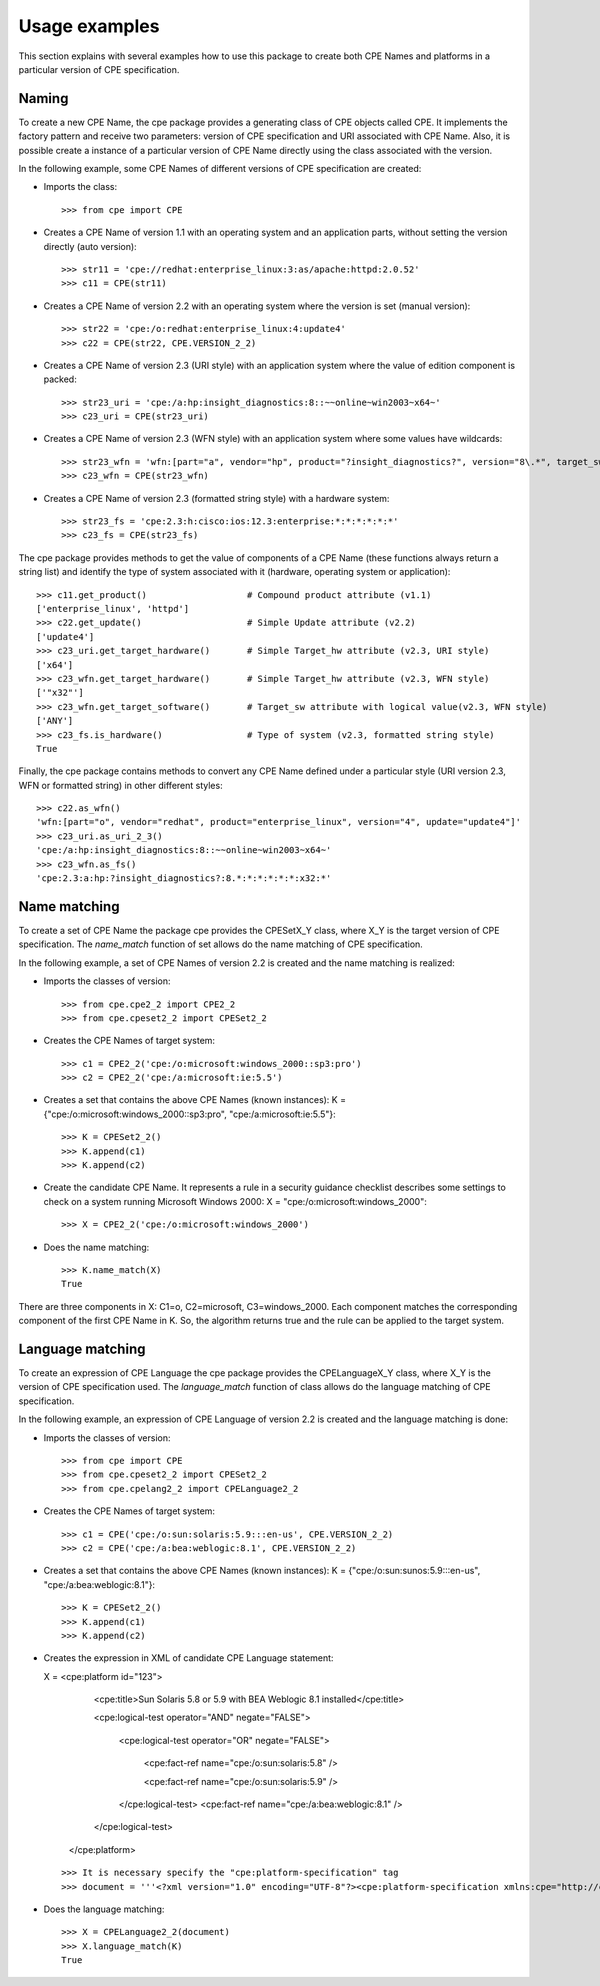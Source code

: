 Usage examples
==============

This section explains with several examples how to use this package to create both CPE Names and platforms in a particular version of CPE specification.

Naming
------

To create a new CPE Name, the cpe package provides a generating class of CPE objects called CPE. It implements the factory pattern and receive two parameters: version of CPE specification and URI associated with CPE Name. Also, it is possible create a instance of a particular version of CPE Name directly using the class associated with the version.

In the following example, some CPE Names of different versions of CPE specification are created:

* Imports the class::

    >>> from cpe import CPE

* Creates a CPE Name of version 1.1 with an operating system and an application parts, without setting the version directly (auto version)::

    >>> str11 = 'cpe://redhat:enterprise_linux:3:as/apache:httpd:2.0.52'
    >>> c11 = CPE(str11)

* Creates a CPE Name of version 2.2 with an operating system where the version is set (manual version)::

    >>> str22 = 'cpe:/o:redhat:enterprise_linux:4:update4'
    >>> c22 = CPE(str22, CPE.VERSION_2_2)

* Creates a CPE Name of version 2.3 (URI style) with an application system where the value of edition component is packed::

    >>> str23_uri = 'cpe:/a:hp:insight_diagnostics:8::~~online~win2003~x64~'
    >>> c23_uri = CPE(str23_uri)

* Creates a CPE Name of version 2.3 (WFN style) with an application system where some values have wildcards::

    >>> str23_wfn = 'wfn:[part="a", vendor="hp", product="?insight_diagnostics?", version="8\.*", target_sw=ANY, target_hw="x32"]'
    >>> c23_wfn = CPE(str23_wfn)

* Creates a CPE Name of version 2.3 (formatted string style) with a hardware system::

    >>> str23_fs = 'cpe:2.3:h:cisco:ios:12.3:enterprise:*:*:*:*:*:*'
    >>> c23_fs = CPE(str23_fs)

The cpe package provides methods to get the value of components of a CPE Name (these functions always return a string list) and identify the type of system associated with it (hardware, operating system or application)::

    >>> c11.get_product()                   # Compound product attribute (v1.1)
    ['enterprise_linux', 'httpd']
    >>> c22.get_update()                    # Simple Update attribute (v2.2)
    ['update4']
    >>> c23_uri.get_target_hardware()       # Simple Target_hw attribute (v2.3, URI style)
    ['x64']
    >>> c23_wfn.get_target_hardware()       # Simple Target_hw attribute (v2.3, WFN style)
    ['"x32"']
    >>> c23_wfn.get_target_software()       # Target_sw attribute with logical value(v2.3, WFN style)
    ['ANY']
    >>> c23_fs.is_hardware()                # Type of system (v2.3, formatted string style)
    True

Finally, the cpe package contains methods to convert any CPE Name defined under a particular style (URI version 2.3, WFN or formatted string) in other different styles::

    >>> c22.as_wfn()
    'wfn:[part="o", vendor="redhat", product="enterprise_linux", version="4", update="update4"]'
    >>> c23_uri.as_uri_2_3()
    'cpe:/a:hp:insight_diagnostics:8::~~online~win2003~x64~'
    >>> c23_wfn.as_fs()
    'cpe:2.3:a:hp:?insight_diagnostics?:8.*:*:*:*:*:*:x32:*'

Name matching
-------------

To create a set of CPE Name the package cpe provides the CPESetX\_Y class, where X\_Y is the target version of CPE specification. The *name_match* function of set allows do the name matching of CPE specification.

In the following example, a set of CPE Names of version 2.2 is created and the name matching is realized:

* Imports the classes of version::

    >>> from cpe.cpe2_2 import CPE2_2
    >>> from cpe.cpeset2_2 import CPESet2_2

* Creates the CPE Names of target system::

    >>> c1 = CPE2_2('cpe:/o:microsoft:windows_2000::sp3:pro')
    >>> c2 = CPE2_2('cpe:/a:microsoft:ie:5.5')

* Creates a set that contains the above CPE Names (known instances): K = {"cpe:/o:microsoft:windows\_2000::sp3:pro", "cpe:/a:microsoft:ie:5.5"}::

    >>> K = CPESet2_2()
    >>> K.append(c1)
    >>> K.append(c2)

* Create the candidate CPE Name. It represents a rule in a security guidance checklist describes some settings to check on a system running Microsoft Windows 2000: X = "cpe:/o:microsoft:windows\_2000"::
 
    >>> X = CPE2_2('cpe:/o:microsoft:windows_2000')

* Does the name matching::

    >>> K.name_match(X)
    True

There are three components in X: C1=o, C2=microsoft, C3=windows\_2000. Each component matches the corresponding component of the first CPE Name in K. So, the algorithm returns true and the rule can be applied to the target system.

Language matching
-----------------

To create an expression of CPE Language the cpe package provides the CPELanguageX\_Y class, where X\_Y is the version of CPE specification used. The *language_match* function of class allows do the language matching of CPE specification.

In the following example, an expression of CPE Language of version 2.2 is created and the language matching is done:

* Imports the classes of version::

    >>> from cpe import CPE
    >>> from cpe.cpeset2_2 import CPESet2_2
    >>> from cpe.cpelang2_2 import CPELanguage2_2

* Creates the CPE Names of target system::

    >>> c1 = CPE('cpe:/o:sun:solaris:5.9:::en-us', CPE.VERSION_2_2)
    >>> c2 = CPE('cpe:/a:bea:weblogic:8.1', CPE.VERSION_2_2)

* Creates a set that contains the above CPE Names (known instances): K = {"cpe:/o:sun:sunos:5.9:::en-us", "cpe:/a:bea:weblogic:8.1"}::

    >>> K = CPESet2_2()
    >>> K.append(c1)
    >>> K.append(c2)

* Creates the expression in XML of candidate CPE Language statement:

  X = <cpe:platform id="123">
          <cpe:title>Sun Solaris 5.8 or 5.9 with BEA Weblogic 8.1 installed</cpe:title>  
    
          <cpe:logical-test operator="AND" negate="FALSE">

              <cpe:logical-test operator="OR" negate="FALSE">

                  <cpe:fact-ref name="cpe:/o:sun:solaris:5.8" />
    
                  <cpe:fact-ref name="cpe:/o:sun:solaris:5.9" />
              </cpe:logical-test>
              <cpe:fact-ref name="cpe:/a:bea:weblogic:8.1" />
          </cpe:logical-test>
      </cpe:platform>

  ::

    >>> It is necessary specify the "cpe:platform-specification" tag
    >>> document = '''<?xml version="1.0" encoding="UTF-8"?><cpe:platform-specification xmlns:cpe="http://cpe.mitre.org/language/2.0"><cpe:platform id="123"><cpe:title>Sun Solaris 5.8 or 5.9 with BEA Weblogic 8.1 installed</cpe:title><cpe:logical-test operator="AND" negate="FALSE"><cpe:logical-test operator="OR" negate="FALSE"><cpe:fact-ref name="cpe:/o:sun:solaris:5.8" /><cpe:fact-ref name="cpe:/o:sun:solaris:5.9" /></cpe:logical-test><cpe:fact-ref name="cpe:/a:bea:weblogic:8.1" /></cpe:logical-test></cpe:platform></cpe:platform-specification>'''

* Does the language matching::

    >>> X = CPELanguage2_2(document)
    >>> X.language_match(K)
    True
